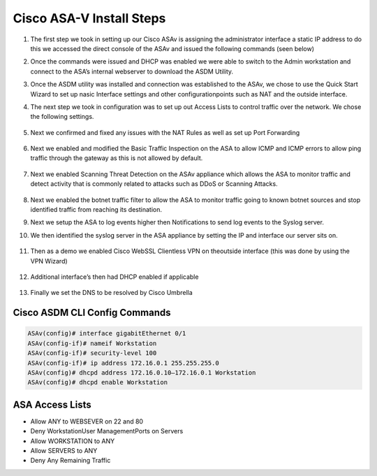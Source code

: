 .. container::

Cisco ASA-V Install Steps
-------------------------

#. The first step we took in setting up our Cisco ASAv is assigning the administrator interface a static IP address to do this we accessed the direct console of the ASAv and issued the following commands (seen below)
#. Once the commands were issued and DHCP was enabled we were able to switch to the Admin workstation and connect to the ASA’s internal webserver to download the ASDM Utility.

   .. image:: img/ASDM.png
#.  Once the ASDM utility was installed and connection was established to the ASAv, we chose to use the Quick Start Wizard to set up nasic Interface settings and other configurationpoints such as NAT and the outside interface.
    
    .. image:: img/quickq.png
#. The next step we took in configuration was to set up out Access Lists to control traffic over the network. We chose the following settings.
    
    .. image:: img/acl1.png
    
    .. image:: img/acl2.png
    
    .. image:: img/acl3.png
#. Next we confirmed and fixed any issues with the NAT Rules as well as set up Port Forwarding 

    
    .. image:: img/nat.png
#. Next we enabled and modified the Basic Traffic Inspection on the ASA to allow ICMP and ICMP errors to allow ping traffic through the gateway as this is not allowed by default.
    
    .. image:: img/inspection.png
#. Next we enabled Scanning Threat Detection on the ASAv appliance which allows the ASA to monitor traffic and detect activity that is commonly related to attacks such as DDoS or Scanning Attacks.
    
    .. image:: img/std.png
#.  Next we enabled the botnet traffic filter to allow the ASA to monitor traffic going to known botnet sources and stop identified traffic from reaching its destination. 
    
    .. image:: img/botnet.png
#.  Next we setup the ASA to log events higher then Notifications to send log events to the Syslog server. 
    
    .. image:: img/log.png
#. We then identified the syslog server in the ASA appliance by setting the IP and interface our server sits on.
    
    .. image:: img/logserver.png
#. Then as a demo we enabled Cisco WebSSL Clientless VPN on theoutside interface (this was done by using the VPN Wizard)
    
    .. image:: img/vpn.png
#. Additional interface’s then had DHCP enabled if applicable    
    
    .. image:: img/dhcp.png
#. Finally we set the DNS to be resolved by Cisco Umbrella
    
    .. image:: img/dns.png

Cisco ASDM CLI Config Commands
^^^^
.. code-block:: bash

    ASAv(config)# interface gigabitEthernet 0/1
    ASAv(config-if)# nameif Workstation
    ASAv(config-if)# security-level 100
    ASAv(config-if)# ip address 172.16.0.1 255.255.255.0
    ASAv(config)# dhcpd address 172.16.0.10–172.16.0.1 Workstation
    ASAv(config)# dhcpd enable Workstation

ASA Access Lists 
^^^^
- Allow ANY to WEBSEVER on 22 and 80
- Deny WorkstationUser ManagementPorts on Servers
- Allow WORKSTATION to ANY
- Allow SERVERS to ANY
- Deny Any Remaining Traffic
